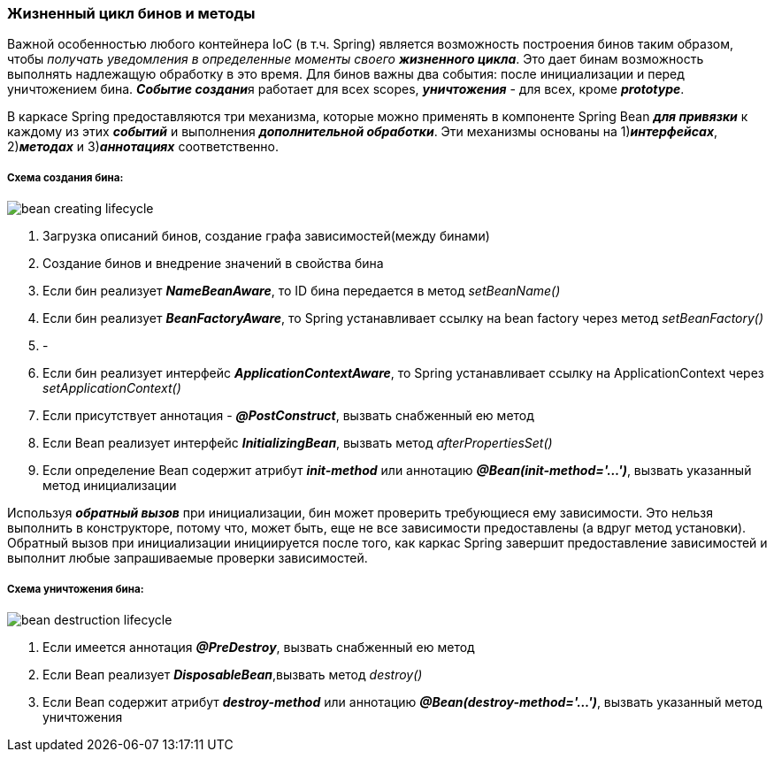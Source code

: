 === Жизненный цикл бинов и методы

Важной особенностью любого контейнера IoC (в т.ч. Spring) является возможность построения бинов таким образом, чтобы _получать уведомления в определенные моменты своего **жизненного цикла**_. Это дает бинам возможность выполнять надлежащую обработку в это время. Для бинов важны два события: после инициализации и перед уничтожением бина. **__Событие создани__**я работает для всех scopes, *_уничтожения_* - для всех, кроме *_prototype_*.

В каркасе Spring предоставляются три механизма, которые можно применять в компоненте Spring Bean *_для привязки_* к каждому из этих *_событий_* и выполнения *_дополнительной обработки_*. Эти механизмы основаны на 1)*_интерфейсах_*, 2)*_методах_* и 3)*_аннотациях_* соответственно.

===== Схема создания бина:

image::img/bean_creating_lifecycle.png[]

1. Загрузка описаний бинов, создание графа зависимостей(между бинами)
2. Создание бинов и внедрение значений в свойства бина
3. Если бин реализует *_NameBeanAware_*, то ID бина передается в метод _setBeanName()_
4. Если бин реализует *_BeanFactoryAware_*, то Spring устанавливает ссылку на bean factory через метод _setBeanFactory()_
5. -
6. Если бин реализует интерфейс *_ApplicationContextAware_*, то Spring устанавливает ссылку на ApplicationContext через _setApplicationContext()_
7. Если присутствует аннотация - *_@PostConstruct_*, вызвать снабженный ею метод
8. Если Веап реализует интерфейс *_InitializingВеап_*, вызвать метод _afterPropertiesSet()_
9. Если определение Веап содержит атрибут *_init-method_* или аннотацию *_@Веап(init-method='...')_*, вызвать указанный метод инициализации

Используя *_обратный вызов_* при инициализации, бин может проверить требующиеся ему зависимости. Это нельзя выполнить в конструкторе, потому что, может быть, еще не все зависимости предоставлены (а вдруг метод установки). Обратный вызов при инициализации инициируется после того, как каркас Spring завершит предоставление зависимостей и выполнит любые запрашиваемые проверки зависимостей.

===== Схема уничтожения бина:

image::img/bean_destruction_lifecycle.png[]

1. Если имеется аннотация *_@РrеDеstrоу_*, вызвать снабженный ею метод
2. Если Веап реализует *_DisposableВеап_*,вызвать метод _destroy()_
3. Если Веап содержит атрибут *_destroy-method_* или аннотацию *_@Вean(destroy-method='...')_*, вызвать указанный метод уничтожения